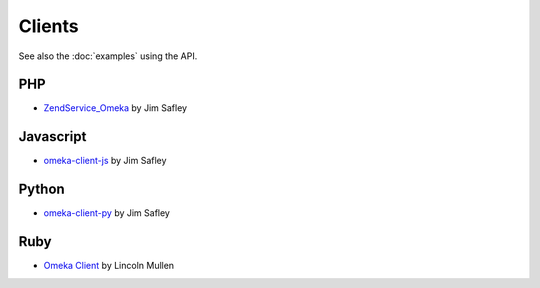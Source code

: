 #######
Clients
#######

See also the :doc:`examples` using the API.

PHP
---

-  `ZendService_Omeka <https://github.com/jimsafley/ZendService_Omeka>`_ by Jim Safley

Javascript
----------

-  `omeka-client-js <https://github.com/jimsafley/omeka-client-js>`_ by Jim Safley


Python
------

-  `omeka-client-py <https://github.com/jimsafley/omeka-client-py>`_ by Jim Safley

Ruby
----

-  `Omeka Client <http://rubygems.org/gems/omeka_client>`_ by Lincoln Mullen